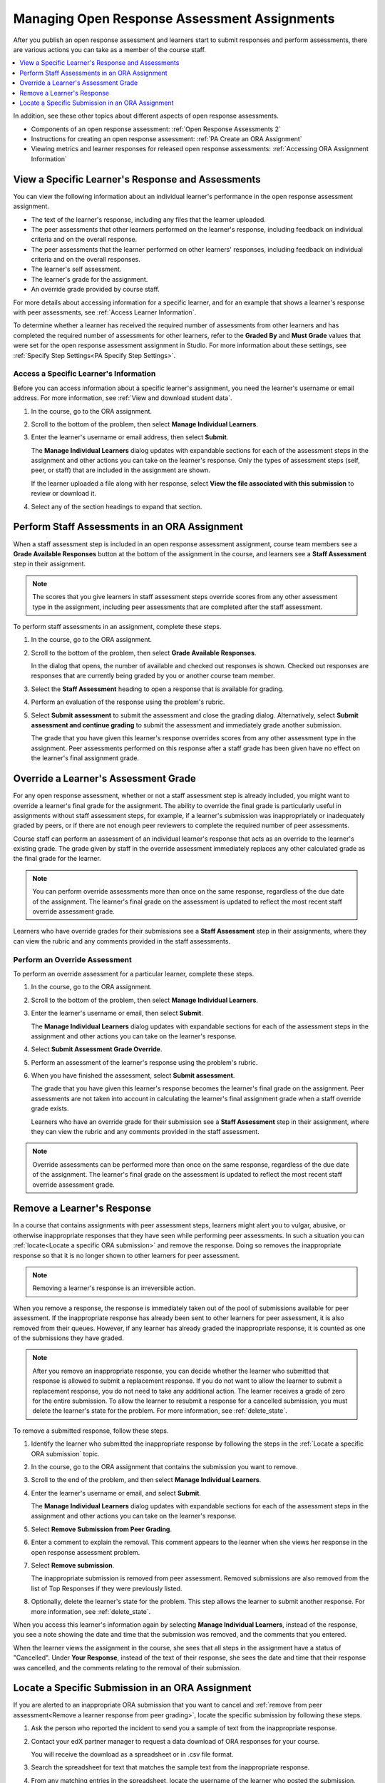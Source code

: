 .. _Managing ORA Assignments:

##############################################
Managing Open Response Assessment Assignments
##############################################

After you publish an open response assessment and learners start to submit
responses and perform assessments, there are various actions you can take as a
member of the course staff.

.. contents::
  :local:
  :depth: 1

In addition, see these other topics about different aspects of open response
assessments.

* Components of an open response assessment: :ref:`Open Response Assessments 2`

* Instructions for creating an open response assessment: :ref:`PA Create an ORA
  Assignment`

* Viewing metrics and learner responses for released open response assessments:
  :ref:`Accessing ORA Assignment Information`


.. _Access Information for a Specific Learner:

****************************************************
View a Specific Learner's Response and Assessments
****************************************************

You can view the following information about an individual learner's
performance in the open response assessment assignment.

* The text of the learner's response, including any files that the learner
  uploaded.
* The peer assessments that other learners performed on the learner's
  response, including feedback on individual criteria and on the overall
  response.
* The peer assessments that the learner performed on other learners'
  responses, including feedback on individual criteria and on the overall
  responses.
* The learner's self assessment.
* The learner's grade for the assignment.
* An override grade provided by course staff.

For more details about accessing information for a specific learner, and for an
example that shows a learner's response with peer assessments, see :ref:`Access
Learner Information`.

To determine whether a learner has received the required number of assessments
from other learners and has completed the required number of assessments for
other learners, refer to the **Graded By** and **Must Grade** values that were
set for the open response assessment assignment in Studio. For more
information about these settings, see :ref:`Specify Step Settings<PA Specify
Step Settings>`.


.. _Access Learner Information:

=======================================
Access a Specific Learner's Information
=======================================

Before you can access information about a specific learner's assignment, you
need the learner's username or email address. For more information, see
:ref:`View and download student data`.

#. In the course, go to the ORA assignment.

#. Scroll to the bottom of the problem, then select **Manage Individual
   Learners**.

#. Enter the learner's username or email address, then select **Submit**.

   The **Manage Individual Learners** dialog updates with expandable sections
   for each of the assessment steps in the assignment and other actions you
   can take on the learner's response. Only the types of assessment steps
   (self, peer, or staff) that are included in the assignment are shown.

   If the learner uploaded a file along with her response, select **View
   the file associated with this submission** to review or download it.

#. Select any of the section headings to expand that section.

.. image:: ../../../../shared/images/ORA_ManageIndivLearner.png
   :alt: The expandable sections on the Manage Individual Learners page.


.. _Perform a Staff Assessment:

*************************************************
Perform Staff Assessments in an ORA Assignment
*************************************************

When a staff assessment step is included in an open response assessment
assignment, course team members see a **Grade Available Responses** button at
the bottom of the assignment in the course, and learners see a **Staff
Assessment** step in their assignment.

.. note:: The scores that you give learners in staff assessment steps override
   scores from any other assessment type in the assignment, including peer
   assessments that are completed after the staff assessment.

To perform staff assessments in an assignment, complete these steps.

#. In the course, go to the ORA assignment.

#. Scroll to the bottom of the problem, then select **Grade Available
   Responses**.

   In the dialog that opens, the number of available and checked out responses
   is shown. Checked out responses are responses that are currently being
   graded by you or another course team member.

#. Select the **Staff Assessment** heading to open a response that is
   available for grading.

#. Perform an evaluation of the response using the problem's rubric.

#. Select **Submit assessment** to submit the assessment and close the grading
   dialog. Alternatively, select **Submit assessment and continue grading** to
   submit the assessment and immediately grade another submission.

   The grade that you have given this learner's response overrides scores from
   any other assessment type in the assignment. Peer assessments performed on
   this response after a staff grade has been given have no effect on the
   learner's final assignment grade.


.. _Override a learner assessment grade:

************************************************
Override a Learner's Assessment Grade
************************************************

For any open response assessment, whether or not a staff assessment step is
already included, you might want to override a learner's final grade for the
assignment. The ability to override the final grade is particularly useful in
assignments without staff assessment steps, for example, if a learner's
submission was inappropriately or inadequately graded by peers, or if there
are not enough peer reviewers to complete the required number of peer
assessments.

Course staff can perform an assessment of an individual learner's response
that acts as an override to the learner's existing grade. The grade given by
staff in the override assessment immediately replaces any other calculated
grade as the final grade for the learner.

.. note:: You can perform override assessments more than once on the same
   response, regardless of the due date of the assignment. The learner's
   final grade on the assessment is updated to reflect the most recent staff
   override assessment grade.

Learners who have override grades for their submissions see a **Staff
Assessment** step in their assignments, where they can view the rubric and any
comments provided in the staff assessments.


=======================================
Perform an Override Assessment
=======================================

To perform an override assessment for a particular learner, complete these steps.

#. In the course, go to the ORA assignment.

#. Scroll to the bottom of the problem, then select **Manage Individual
   Learners**.

#. Enter the learner's username or email, then select **Submit**.

   The **Manage Individual Learners** dialog updates with expandable sections
   for each of the assessment steps in the assignment and other actions you
   can take on the learner's response.

#. Select **Submit Assessment Grade Override**.

#. Perform an assessment of the learner's response using the problem's rubric.

#. When you have finished the assessment, select **Submit assessment**.

   The grade that you have given this learner's response becomes the learner's
   final grade on the assignment. Peer assessments are not taken into account
   in calculating the learner's final assignment grade when a staff override
   grade exists.

   Learners who have an override grade for their submission see a **Staff
   Assessment** step in their assignment, where they can view the rubric and
   any comments provided in the staff assessment.

.. note:: Override assessments can be performed more than once on the same
   response, regardless of the due date of the assignment. The learner's
   final grade on the assessment is updated to reflect the most recent staff
   override assessment grade.


.. _Remove a learner response from peer grading:

****************************
Remove a Learner's Response
****************************

In a course that contains assignments with peer assessment steps, learners
might alert you to vulgar, abusive, or otherwise inappropriate responses that
they have seen while performing peer assessments. In such a situation you can
:ref:`locate<Locate a specific ORA submission>` and remove the response.
Doing so removes the inappropriate response so that it is no longer shown to
other learners for peer assessment.

.. note:: Removing a learner's response is an irreversible action.

When you remove a response, the response is immediately taken out of the pool
of submissions available for peer assessment. If the inappropriate response has
already been sent to other learners for peer assessment, it is also removed
from their queues. However, if any learner has already graded the inappropriate
response, it is counted as one of the submissions they have graded.

.. note:: After you remove an inappropriate response, you can decide whether
   the learner who submitted that response is allowed to submit a replacement
   response. If you do not want to allow the learner to submit a replacement
   response, you do not need to take any additional action. The learner
   receives a grade of zero for the entire submission. To allow the learner to
   resubmit a response for a cancelled submission, you must delete the
   learner's state for the problem. For more information, see
   :ref:`delete_state`.

To remove a submitted response, follow these steps.

#. Identify the learner who submitted the inappropriate response by following
   the steps in the :ref:`Locate a specific ORA submission` topic.

#. In the course, go to the ORA assignment that contains the submission you
   want to remove.

#. Scroll to the end of the problem, and then select **Manage Individual
   Learners**.

#. Enter the learner's username or email, and select **Submit**.

   The **Manage Individual Learners** dialog updates with expandable sections
   for each of the assessment steps in the assignment and other actions you
   can take on the learner's response.

#. Select **Remove Submission from Peer Grading**.

#. Enter a comment to explain the removal. This comment appears to the learner
   when she views her response in the open response assessment problem.

   .. image:: ../../../../shared/images/ORA_RemoveSubmission.png
     :alt: Dialog allowing comments to be entered when removing a learner
       submission.

#. Select **Remove submission**.

   The inappropriate submission is removed from peer assessment. Removed
   submissions are also removed from the list of Top Responses if they were
   previously listed.

#. Optionally, delete the learner's state for the problem. This step allows the
   learner to submit another response. For more information, see
   :ref:`delete_state`.

When you access this learner's information again by selecting **Manage
Individual Learners**, instead of the response, you see a note showing the date
and time that the submission was removed, and the comments that you entered.

.. image:: ../../../../shared/images/ORA_StaffViewCancelledResponse.png
   :alt: In Manage Individual Learners, the date, time and comment for removal
    of a learner response is shown instead of the original response.

When the learner views the assignment in the course, she sees that all steps in
the assignment have a status of "Cancelled". Under **Your Response**, instead
of the text of their response, she sees the date and time that their response
was cancelled, and the comments relating to the removal of their submission.

.. image:: ../../../../shared/images/ORA_LearnerViewCancelledResponse.png
   :alt: In a learner's view of the assignment, all steps have a status of
    Cancelled, and the learner sees the date, time and comment given for the
    removal of his submission.

.. _Locate a specific ORA submission:

*************************************************
Locate a Specific Submission in an ORA Assignment
*************************************************

If you are alerted to an inappropriate ORA submission that you want to cancel
and :ref:`remove from peer assessment<Remove a learner response from peer
grading>`, locate the specific submission by following these steps.

#. Ask the person who reported the incident to send you a sample of text from
   the inappropriate response.

#. Contact your edX partner manager to request a data download of ORA
   responses for your course.

   You will receive the download as a spreadsheet or in .csv file format.

#. Search the spreadsheet for text that matches the sample text from the
   inappropriate response.

#. From any matching entries in the spreadsheet, locate the username of the
   learner who posted the submission.

#. Make a note of the username, and follow the steps to :ref:`remove a learner
   response from peer grading<Remove a learner response from peer grading>`.
